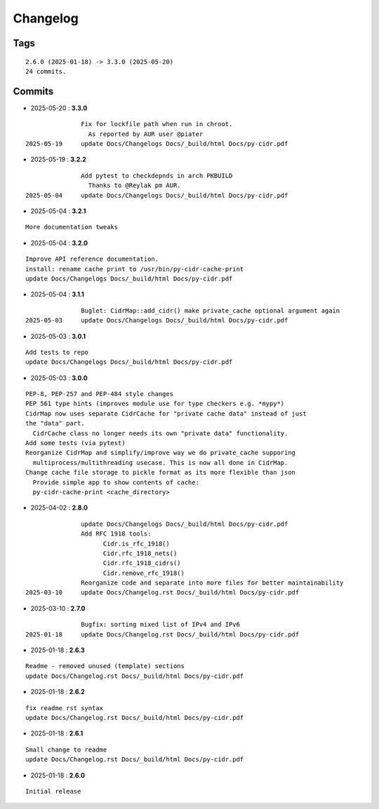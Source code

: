 =========
Changelog
=========

Tags
====

::

	2.6.0 (2025-01-18) -> 3.3.0 (2025-05-20)
	24 commits.

Commits
=======


* 2025-05-20  : **3.3.0**

::

                Fix for lockfile path when run in chroot.
                  As reported by AUR user @piater
 2025-05-19     update Docs/Changelogs Docs/_build/html Docs/py-cidr.pdf

* 2025-05-19  : **3.2.2**

::

                Add pytest to checkdepnds in arch PKBUILD
                  Thanks to @Reylak pm AUR.
 2025-05-04     update Docs/Changelogs Docs/_build/html Docs/py-cidr.pdf

* 2025-05-04  : **3.2.1**

::

                More documentation tweaks

* 2025-05-04  : **3.2.0**

::

                Improve API reference documentation.
                install: rename cache print to /usr/bin/py-cidr-cache-print
                update Docs/Changelogs Docs/_build/html Docs/py-cidr.pdf

* 2025-05-04  : **3.1.1**

::

                Buglet: CidrMap::add_cidr() make private_cache optional argument again
 2025-05-03     update Docs/Changelogs Docs/_build/html Docs/py-cidr.pdf

* 2025-05-03  : **3.0.1**

::

                Add tests to repo
                update Docs/Changelogs Docs/_build/html Docs/py-cidr.pdf

* 2025-05-03  : **3.0.0**

::

                PEP-8, PEP-257 and PEP-484 style changes
                PEP 561 type hints (improves module use for type checkers e.g. *mypy*)
                CidrMap now uses separate CidrCache for "private cache data" instead of just
                the "data" part.
                  CidrCache class no longer needs its own "private data" functionality.
                Add some tests (via pytest)
                Reorganize CidrMap and simplify/improve way we do private_cache supporing
                  multiprocess/multithreading usecase. This is now all done in CidrMap.
                Change cache file storage to pickle format as its more flexible than json
                  Provide simple app to show contents of cache:
                  py-cidr-cache-print <cache_directory>

* 2025-04-02  : **2.8.0**

::

                update Docs/Changelogs Docs/_build/html Docs/py-cidr.pdf
                Add RFC 1918 tools:
                      Cidr.is_rfc_1918()
                      Cidr.rfc_1918_nets()
                      Cidr.rfc_1918_cidrs()
                      Cidr.remove_rfc_1918()
                Reorganize code and separate into more files for better maintainability
 2025-03-10     update Docs/Changelog.rst Docs/_build/html Docs/py-cidr.pdf

* 2025-03-10  : **2.7.0**

::

                Bugfix: sorting mixed list of IPv4 and IPv6
 2025-01-18     update Docs/Changelog.rst Docs/_build/html Docs/py-cidr.pdf

* 2025-01-18  : **2.6.3**

::

                Readme - removed unused (template) sections
                update Docs/Changelog.rst Docs/_build/html Docs/py-cidr.pdf

* 2025-01-18  : **2.6.2**

::

                fix readme rst syntax
                update Docs/Changelog.rst Docs/_build/html Docs/py-cidr.pdf

* 2025-01-18  : **2.6.1**

::

                Small change to readme
                update Docs/Changelog.rst Docs/_build/html Docs/py-cidr.pdf

* 2025-01-18  : **2.6.0**

::

                Initial release



